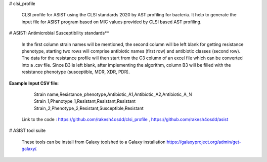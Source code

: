 # clsi_profile

 CLSI profile for ASIST using the CLSI standards 2020 by AST profiling for bacteria. It help to generate the input file for ASIST program based on MIC values provided by CLSI based AST profiling.

# ASIST: Antimicrobial Susceptibility standards**

 In the first column strain names will be mentioned, the second column will be left blank for getting resistance phenotype, starting two rows will comprise antibiotic names (first row) and antibiotic classes (second row). The data for the resistance profile will then start from the C3 column of an excel file which can be converted into a .csv file. Since B3 is left blank, after implementing the algorithm, column B3 will be filled with the resistance phenotype (susceptible, MDR, XDR, PDR).

**Example Input CSV file:**

	Strain name,Resistance_phenotype,Antibiotic_A1,Antibiotic_A2,Antibiotic_A_N
	Strain_1,Phenotype_1,Resistant,Resistant,Resistant
	Strain_2,Phenotype_2,Resistant,Susceptible,Resistant

 Link to the code : https://github.com/rakesh4osdd/clsi_profile , https://github.com/rakesh4osdd/asist
 
 
# ASIST tool suite

 These tools can be install from Galaxy toolshed to a Galaxy installation https://galaxyproject.org/admin/get-galaxy/.
